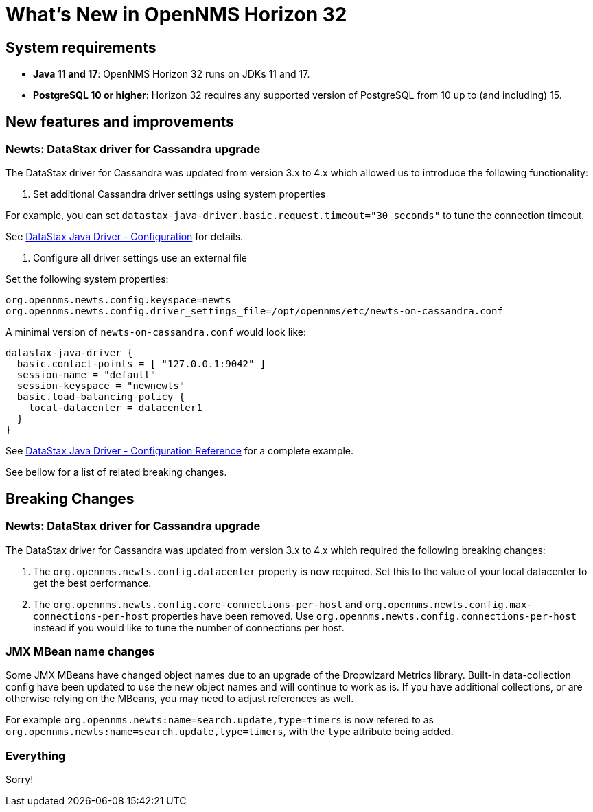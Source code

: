 
[[releasenotes-32]]
= What's New in OpenNMS Horizon 32

== System requirements

* *Java 11 and 17*: OpenNMS Horizon 32 runs on JDKs 11 and 17.
* *PostgreSQL 10 or higher*: Horizon 32 requires any supported version of PostgreSQL from 10 up to (and including) 15.

== New features and improvements

=== Newts: DataStax driver for Cassandra upgrade

The DataStax driver for Cassandra was updated from version 3.x to 4.x which allowed us to introduce the following functionality:

1. Set additional Cassandra driver settings using system properties

For example, you can set `datastax-java-driver.basic.request.timeout="30 seconds"` to tune the connection timeout.

See https://docs.datastax.com/en/developer/java-driver/4.0/manual/core/configuration/[DataStax Java Driver - Configuration] for details.

2. Configure all driver settings use an external file


Set the following system properties:
```
org.opennms.newts.config.keyspace=newts
org.opennms.newts.config.driver_settings_file=/opt/opennms/etc/newts-on-cassandra.conf
```

A minimal version of `newts-on-cassandra.conf` would look like:
```
datastax-java-driver {
  basic.contact-points = [ "127.0.0.1:9042" ]
  session-name = "default"
  session-keyspace = "newnewts"
  basic.load-balancing-policy {
    local-datacenter = datacenter1
  }
}
```

See https://github.com/datastax/java-driver/blob/4.0.1/core/src/main/resources/reference.conf[DataStax Java Driver - Configuration Reference] for a complete example.

See bellow for a list of related breaking changes.

== Breaking Changes

=== Newts: DataStax driver for Cassandra upgrade

The DataStax driver for Cassandra was updated from version 3.x to 4.x which required the following breaking changes:

1. The `org.opennms.newts.config.datacenter` property is now required.
Set this to the value of your local datacenter to get the best performance.

2. The `org.opennms.newts.config.core-connections-per-host` and `org.opennms.newts.config.max-connections-per-host` properties have been removed.
Use `org.opennms.newts.config.connections-per-host` instead if you would like to tune the number of connections per host.

=== JMX MBean name changes

Some JMX MBeans have changed object names due to an upgrade of the Dropwizard Metrics library.
Built-in data-collection config have been updated to use the new object names and will continue to work as is.
If you have additional collections, or are otherwise relying on the MBeans, you may need to adjust references as well.

For example `org.opennms.newts:name=search.update,type=timers` is now refered to as `org.opennms.newts:name=search.update,type=timers`, with the `type` attribute being added.

=== Everything

Sorry!
